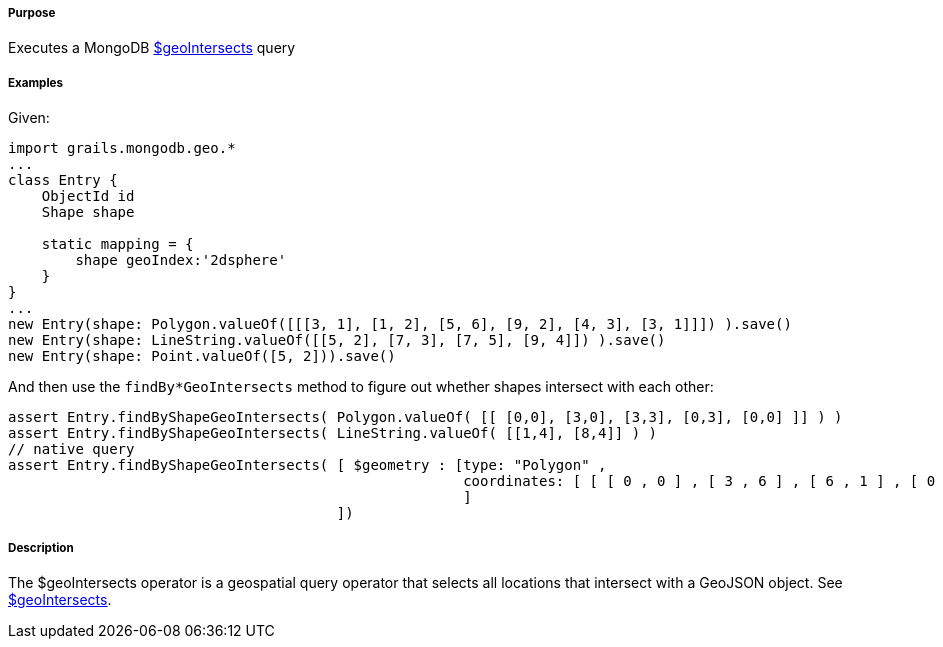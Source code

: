 ===== Purpose

Executes a MongoDB http://docs.mongodb.org/manual/reference/operator/query/geoIntersects/[$geoIntersects] query

===== Examples

Given:

[source,groovy]
----
import grails.mongodb.geo.*
...
class Entry {
    ObjectId id
    Shape shape

    static mapping = {
        shape geoIndex:'2dsphere'
    }
}
...
new Entry(shape: Polygon.valueOf([[[3, 1], [1, 2], [5, 6], [9, 2], [4, 3], [3, 1]]]) ).save()
new Entry(shape: LineString.valueOf([[5, 2], [7, 3], [7, 5], [9, 4]]) ).save()
new Entry(shape: Point.valueOf([5, 2])).save()
----

And then use the `findBy*GeoIntersects` method to figure out whether shapes intersect with each other:

[source,groovy]
----
assert Entry.findByShapeGeoIntersects( Polygon.valueOf( [[ [0,0], [3,0], [3,3], [0,3], [0,0] ]] ) )
assert Entry.findByShapeGeoIntersects( LineString.valueOf( [[1,4], [8,4]] ) )
// native query
assert Entry.findByShapeGeoIntersects( [ $geometry : [type: "Polygon" ,
                                                      coordinates: [ [ [ 0 , 0 ] , [ 3 , 6 ] , [ 6 , 1 ] , [ 0 , 0 ] ] ]
                                                      ]
                                       ])
----

===== Description

The $geoIntersects operator is a geospatial query operator that selects all locations that intersect with a GeoJSON object. See http://docs.mongodb.org/manual/reference/operator/query/geoIntersects/[$geoIntersects].
